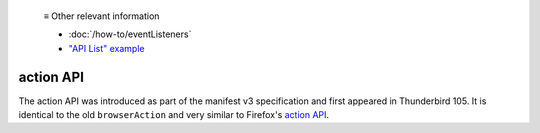   ≡ Other relevant information

  * :doc:`/how-to/eventListeners`
  * `"API List" example <https://github.com/thunderbird/sample-extensions/tree/master/manifest_v3/apiList>`__

==========
action API
==========

The action API was introduced as part of the manifest v3 specification and first appeared in Thunderbird 105.
It is identical to the old ``browserAction`` and very similar to Firefox's `action API <https://developer.mozilla.org/en-US/docs/Mozilla/Add-ons/WebExtensions/API/action>`__.
